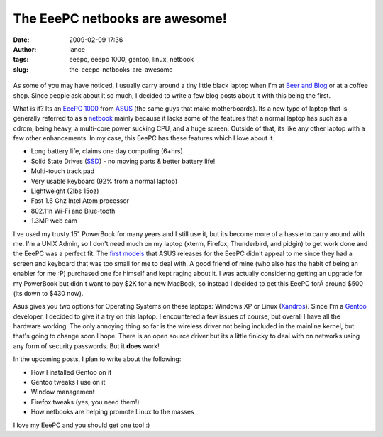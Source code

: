 The EeePC netbooks are awesome!
###############################
:date: 2009-02-09 17:36
:author: lance
:tags: eeepc, eeepc 1000, gentoo, linux, netbook
:slug: the-eeepc-netbooks-are-awesome

.. figure:: {filename}/media/eeepc1000-299x300.png
    :alt: eepc laptop

As some of you may have noticed, I usually carry around a tiny little black
laptop when I'm at `Beer and Blog`_ or at a coffee shop. Since people ask about
it so much, I decided to write a few blog posts about it with this being the
first.

What is it? Its an `EeePC 1000`_ from `ASUS`_ (the same guys that make
motherboards). Its a new type of laptop that is generally referred to as a
`netbook`_ mainly because it lacks some of the features that a normal
laptop has such as a cdrom, being heavy, a multi-core power sucking CPU, and a
huge screen. Outside of that, its like any other laptop with a few other
enhancements. In my case, this EeePC has these features which I love about it.

-  Long battery life, claims one day computing (6+hrs)
-  Solid State Drives (`SSD`_) - no moving parts & better battery life!
-  Multi-touch track pad
-  Very usable keyboard (92% from a normal laptop)
-  Lightweight (2lbs 15oz)
-  Fast 1.6 Ghz Intel Atom processor
-  802.11n Wi-Fi and Blue-tooth
-  1.3MP web cam

I've used my trusty 15" PowerBook for many years and I still use it, but its
become more of a hassle to carry around with me. I'm a UNIX Admin, so I don't
need much on my laptop (xterm, Firefox, Thunderbird, and pidgin) to get work
done and the EeePC was a perfect fit. The `first models`_ that ASUS releases for
the EeePC didn't appeal to me since they had a screen and keyboard that was too
small for me to deal with. A good friend of mine (who also has the habit of
being an enabler for me :P) purchased one for himself and kept raging about it.
I was actually considering getting an upgrade for my PowerBook but didn't want
to pay $2K for a new MacBook, so instead I decided to get this EeePC forÂ around
$500 (its down to $430 now).

Asus gives you two options for Operating Systems on these laptops: Windows XP or
Linux (`Xandros`_). Since I'm a `Gentoo`_ developer, I decided to give it a try
on this laptop. I encountered a few issues of course, but overall I have all the
hardware working. The only annoying thing so far is the wireless driver not
being included in the mainline kernel, but that's going to change soon I hope.
There is an open source driver but its a little finicky to deal with on networks
using any form of security passwords. But it **does** work!

In the upcoming posts, I plan to write about the following:

-  How I installed Gentoo on it
-  Gentoo tweaks I use on it
-  Window management
-  Firefox tweaks (yes, you need them!)
-  How netbooks are helping promote Linux to the masses

I love my EeePC and you should get one too! :)

.. _Beer and Blog: http://corvallis.beerandblog.com
.. _EeePC 1000: http://eeepc.asus.com/global/product1000.html
.. _ASUS: http://asus.com/
.. _netbook: http://en.wikipedia.org/wiki/Netbook
.. _SSD: http://en.wikipedia.org/wiki/Solid-state_drive
.. _first models: http://en.wikipedia.org/wiki/Eeepc#History
.. _Xandros: http://en.wikipedia.org/wiki/Xandros
.. _Gentoo: http://gentoo.org
